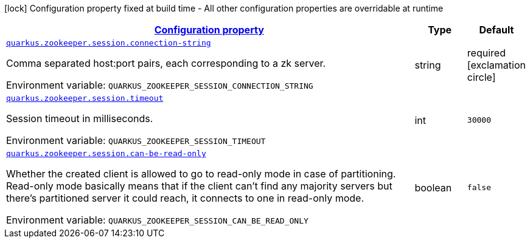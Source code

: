 
:summaryTableId: config-group-io-quarkiverse-zookeeper-config-session-config
[.configuration-legend]
icon:lock[title=Fixed at build time] Configuration property fixed at build time - All other configuration properties are overridable at runtime
[.configuration-reference, cols="80,.^10,.^10"]
|===

h|[[config-group-io-quarkiverse-zookeeper-config-session-config_configuration]]link:#config-group-io-quarkiverse-zookeeper-config-session-config_configuration[Configuration property]

h|Type
h|Default

a| [[config-group-io-quarkiverse-zookeeper-config-session-config_quarkus.zookeeper.session.connection-string]]`link:#config-group-io-quarkiverse-zookeeper-config-session-config_quarkus.zookeeper.session.connection-string[quarkus.zookeeper.session.connection-string]`

[.description]
--
Comma separated host:port pairs, each corresponding to a zk server.

Environment variable: `+++QUARKUS_ZOOKEEPER_SESSION_CONNECTION_STRING+++`
--|string 
|required icon:exclamation-circle[title=Configuration property is required]


a| [[config-group-io-quarkiverse-zookeeper-config-session-config_quarkus.zookeeper.session.timeout]]`link:#config-group-io-quarkiverse-zookeeper-config-session-config_quarkus.zookeeper.session.timeout[quarkus.zookeeper.session.timeout]`

[.description]
--
Session timeout in milliseconds.

Environment variable: `+++QUARKUS_ZOOKEEPER_SESSION_TIMEOUT+++`
--|int 
|`30000`


a| [[config-group-io-quarkiverse-zookeeper-config-session-config_quarkus.zookeeper.session.can-be-read-only]]`link:#config-group-io-quarkiverse-zookeeper-config-session-config_quarkus.zookeeper.session.can-be-read-only[quarkus.zookeeper.session.can-be-read-only]`

[.description]
--
Whether the created client is allowed to go to read-only mode in case of partitioning. Read-only mode basically means that if the client can't find any majority servers but there's partitioned server it could reach, it connects to one in read-only mode.

Environment variable: `+++QUARKUS_ZOOKEEPER_SESSION_CAN_BE_READ_ONLY+++`
--|boolean 
|`false`

|===